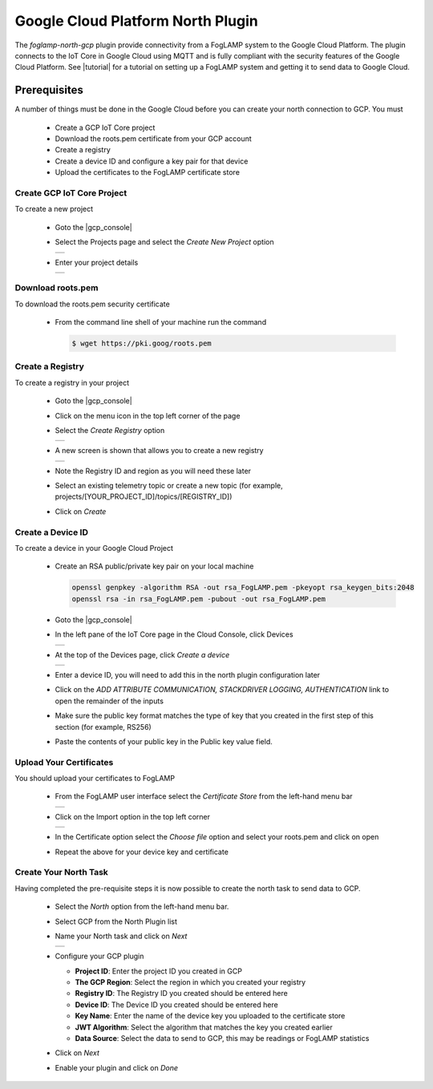 .. Images
.. |gcp_menu| image:: images/gcp_menu.jpg
.. |gcp_registry| image:: images/gcp_registry.jpg
.. |gcp_add_registry| image:: images/gcp_add_registry.jpg
.. |gcp_devices| image:: images/gcp_devices.jpg
.. |gcp_create_device| image:: images/gcp_create_device.jpg
.. |certs| image:: images/certs.jpg
.. |import| image:: images/import.jpg
.. |gcp_01| image:: images/gcp_01.jpg
.. |gcp_02| image:: images/gcp_02.jpg
.. |gcp_03| image:: images/gcp_03.jpg

.. Links
.. |tutorial| raw:: html

   <a href="https://cloud.google.com/community/tutorials/cloud-iot-FogLAMP">Using FogLAMP with IoT Core on Google Cloud</a>

.. |gcp_console| raw:: html

   <a href="https://console.cloud.google.com/iot">IoT Core page in the Cloud Console</a>

Google Cloud Platform North Plugin
==================================

The *foglamp-north-gcp* plugin provide connectivity from a FogLAMP system to the Google Cloud Platform. The plugin connects to the IoT Core in Google Cloud using MQTT and is fully compliant with the security features of the Google Cloud Platform. See |tutorial| for a tutorial on setting up a FogLAMP system and getting it to send data to Google Cloud.

Prerequisites
-------------

A number of things must be done in the Google Cloud before you can create your north connection to GCP. You must

  - Create a GCP IoT Core project

  - Download the roots.pem certificate from your GCP account

  - Create a registry

  - Create a device ID and configure a key pair for that device

  - Upload the certificates to the FogLAMP certificate store


Create GCP IoT Core Project
~~~~~~~~~~~~~~~~~~~~~~~~~~~

To create a new project

  - Goto the |gcp_console|

  - Select the Projects page and select the *Create New Project* option

    +----------+
    | |gcp_02| |
    +----------+

  - Enter your project details

    +----------+
    | |gcp_03| |
    +----------+

Download roots.pem
~~~~~~~~~~~~~~~~~~

To download the roots.pem security certificate

  - From the command line shell of your machine run the command

    .. code-block:: console

       $ wget https://pki.goog/roots.pem

Create a Registry
~~~~~~~~~~~~~~~~~

To create a registry in your project

  - Goto the |gcp_console|

  - Click on the menu icon in the top left corner of the page |gcp_menu|

  - Select the *Create Registry* option

    +----------------+
    | |gcp_registry| |
    +----------------+

  - A new screen is shown that allows you to create a new registry

    +--------------------+
    | |gcp_add_registry| |
    +--------------------+

  - Note the Registry ID and region as you will need these later

  - Select an existing telemetry topic or create a new topic (for example, projects/[YOUR_PROJECT_ID]/topics/[REGISTRY_ID])

  - Click on *Create*

Create a Device ID
~~~~~~~~~~~~~~~~~~

To create a device in your Google Cloud Project

  - Create an RSA public/private key pair on your local machine

    .. code-block:: console

       openssl genpkey -algorithm RSA -out rsa_FogLAMP.pem -pkeyopt rsa_keygen_bits:2048
       openssl rsa -in rsa_FogLAMP.pem -pubout -out rsa_FogLAMP.pem

  - Goto the |gcp_console|

  - In the left pane of the IoT Core page in the Cloud Console, click Devices

    +---------------+
    | |gcp_devices| |
    +---------------+

  - At the top of the Devices page, click *Create a device*

    +---------------------+
    | |gcp_create_device| |
    +---------------------+

  - Enter a device ID, you will need to add this in the north plugin configuration later

  - Click on the *ADD ATTRIBUTE COMMUNICATION, STACKDRIVER LOGGING, AUTHENTICATION* link to open the remainder of the inputs

  - Make sure the public key format matches the type of key that you created in the first step of this section (for example, RS256)

  - Paste the contents of your public key in the Public key value field.

Upload Your Certificates
~~~~~~~~~~~~~~~~~~~~~~~~

You should upload your certificates to FogLAMP

  - From the FogLAMP user interface select the *Certificate Store* from the left-hand menu bar

    +---------+
    | |certs| |
    +---------+

  - Click on the Import option in the top left corner

    +----------+
    | |import| |
    +----------+

  - In the Certificate option select the *Choose file* option and select your roots.pem and click on open

  - Repeat the above for your device key and certificate

Create Your North Task
~~~~~~~~~~~~~~~~~~~~~~

Having completed the pre-requisite steps it is now possible to create the north task to send data to GCP.

  - Select the *North* option from the left-hand menu bar.

  - Select GCP from the North Plugin list

  - Name your North task and click on *Next*

    +----------+
    | |gcp_01| |
    +----------+

  - Configure your GCP plugin

    - **Project ID**: Enter the project ID you created in GCP

    - **The GCP Region**: Select the region in which you created your registry

    - **Registry ID**: The Registry ID you created should be entered here

    - **Device ID**: The Device ID you created should be entered here

    - **Key Name**: Enter the name of the device key you uploaded to the certificate store

    - **JWT Algorithm**: Select the algorithm that matches the key you created earlier

    - **Data Source**: Select the data to send to GCP, this may be readings or FogLAMP statistics

  - Click on *Next*

  - Enable your plugin and click on *Done*
